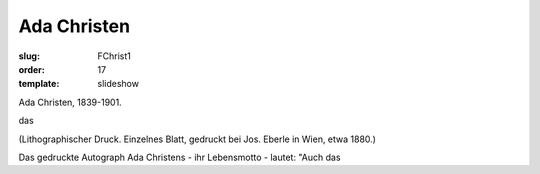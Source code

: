 Ada Christen
============

:slug: FChrist1
:order: 17
:template: slideshow

Ada Christen, 1839-1901.

das

.. class:: source

  (Lithographischer Druck. Einzelnes Blatt, gedruckt bei Jos. Eberle in Wien, etwa 1880.)

Das gedruckte Autograph Ada Christens - ihr Lebensmotto - lautet: "Auch das
